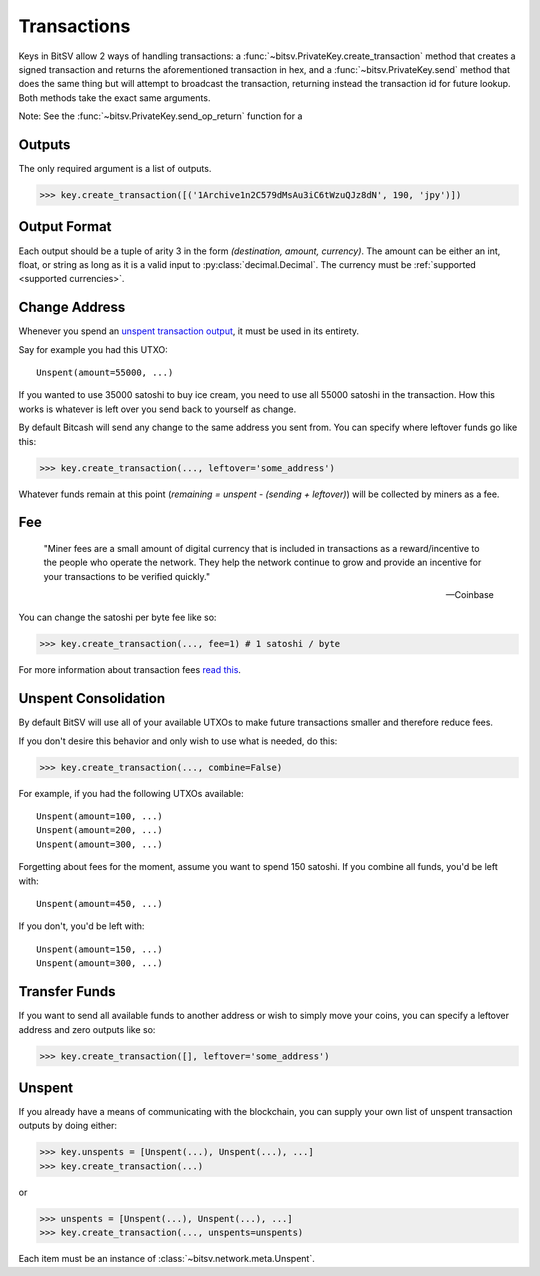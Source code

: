 .. _transactions:

Transactions
============

Keys in BitSV allow 2 ways of handling transactions: a
:func:`~bitsv.PrivateKey.create_transaction` method that creates a signed
transaction and returns the aforementioned transaction in hex, and a
:func:`~bitsv.PrivateKey.send` method that does the same thing but will
attempt to broadcast the transaction, returning instead the transaction id
for future lookup. Both methods take the exact same arguments.

Note: See the :func:`~bitsv.PrivateKey.send_op_return` function for a

.. _outputsparam:

Outputs
-------

The only required argument is a list of outputs.

.. code-block:: python

    >>> key.create_transaction([('1Archive1n2C579dMsAu3iC6tWzuQJz8dN', 190, 'jpy')])

Output Format
-------------

Each output should be a tuple of arity 3 in the form `(destination, amount, currency)`.
The amount can be either an int, float, or string as long as it is a valid input to
:py:class:`decimal.Decimal`. The currency must be :ref:`supported <supported currencies>`.

Change Address
--------------

Whenever you spend an `unspent transaction output`_, it must be used in its
entirety.

Say for example you had this UTXO::

    Unspent(amount=55000, ...)

If you wanted to use 35000 satoshi to buy ice cream, you need to use all 55000
satoshi in the transaction. How this works is whatever is left over you send
back to yourself as change.

By default Bitcash will send any change to the same address you sent from. You
can specify where leftover funds go like this:

.. code-block:: python

    >>> key.create_transaction(..., leftover='some_address')

Whatever funds remain at this point (`remaining = unspent - (sending + leftover)`)
will be collected by miners as a fee.

.. _feeparam:

Fee
---

    "Miner fees are a small amount of digital currency that is included in
    transactions as a reward/incentive to the people who operate the network.
    They help the network continue to grow and provide an incentive for your
    transactions to be verified quickly."

    -- Coinbase

You can change the satoshi per byte fee like so:

.. code-block:: python

    >>> key.create_transaction(..., fee=1) # 1 satoshi / byte

For more information about transaction fees `read this`_.

Unspent Consolidation
---------------------

By default BitSV will use all of your available UTXOs to make future transactions
smaller and therefore reduce fees.

If you don't desire this behavior and only wish to use what is needed, do this:

.. code-block:: python

    >>> key.create_transaction(..., combine=False)

For example, if you had the following UTXOs available::

    Unspent(amount=100, ...)
    Unspent(amount=200, ...)
    Unspent(amount=300, ...)

Forgetting about fees for the moment, assume you want to spend 150 satoshi. If
you combine all funds, you'd be left with::

    Unspent(amount=450, ...)

If you don't, you'd be left with::

    Unspent(amount=150, ...)
    Unspent(amount=300, ...)

Transfer Funds
--------------

If you want to send all available funds to another address or wish to simply
move your coins, you can specify a leftover address and zero outputs like so:

.. code-block:: python

    >>> key.create_transaction([], leftover='some_address')

.. _unspentparam:

Unspent
-------

If you already have a means of communicating with the blockchain, you can
supply your own list of unspent transaction outputs by doing either:

.. code-block:: python

    >>> key.unspents = [Unspent(...), Unspent(...), ...]
    >>> key.create_transaction(...)

or

.. code-block:: python

    >>> unspents = [Unspent(...), Unspent(...), ...]
    >>> key.create_transaction(..., unspents=unspents)

Each item must be an instance of :class:`~bitsv.network.meta.Unspent`.

.. _decimal.Decimal: https://docs.python.org/3/library/decimal.html#decimal.Decimal
.. _read this: https://blog.blockchain.com/2016/12/15/bitcoincash-transaction-fees-what-are-they-why-should-you-care
.. _unspent transaction output: https://en.bitcoin.it/wiki/Transaction#Input

